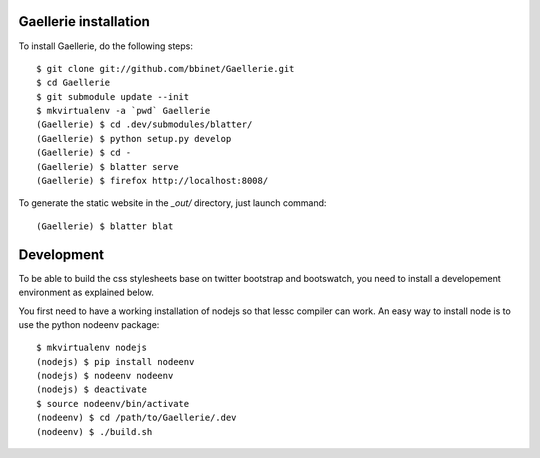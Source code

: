 Gaellerie installation
----------------------

To install Gaellerie, do the following steps::

    $ git clone git://github.com/bbinet/Gaellerie.git
    $ cd Gaellerie
    $ git submodule update --init
    $ mkvirtualenv -a `pwd` Gaellerie
    (Gaellerie) $ cd .dev/submodules/blatter/
    (Gaellerie) $ python setup.py develop
    (Gaellerie) $ cd -
    (Gaellerie) $ blatter serve
    (Gaellerie) $ firefox http://localhost:8008/

To generate the static website in the `_out/` directory, just launch command::

    (Gaellerie) $ blatter blat

Development
-----------

To be able to build the css stylesheets base on twitter bootstrap and
bootswatch, you need to install a developement environment as explained below.

You first need to have a working installation of nodejs so that lessc compiler
can work. An easy way to install node is to use the python nodeenv package::

    $ mkvirtualenv nodejs
    (nodejs) $ pip install nodeenv
    (nodejs) $ nodeenv nodeenv
    (nodejs) $ deactivate
    $ source nodeenv/bin/activate
    (nodeenv) $ cd /path/to/Gaellerie/.dev
    (nodeenv) $ ./build.sh
